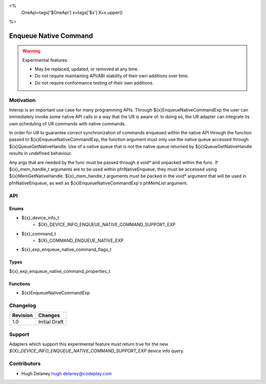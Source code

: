 <%
    OneApi=tags['$OneApi']
    x=tags['$x']
    X=x.upper()
%>

.. _experimental-enqueue-native-command:

================================================================================
Enqueue Native Command
================================================================================

.. warning::

    Experimental features:

    *   May be replaced, updated, or removed at any time.
    *   Do not require maintaining API/ABI stability of their own additions over
        time.
    *   Do not require conformance testing of their own additions.


Motivation
--------------------------------------------------------------------------------
Interop is an important use case for many programming APIs. Through
${x}EnqueueNativeCommandExp the user can immediately invoke some native API
calls in a way that the UR is aware of. In doing so, the UR adapter can
integrate its own scheduling of UR commands with native commands.

In order for UR to guarantee correct synchronization of commands enqueued
within the native API through the function passed to
${x}EnqueueNativeCommandExp, the function argument must only use the native
queue accessed through ${x}QueueGetNativeHandle. Use of a native queue that is
not the native queue returned by ${x}QueueGetNativeHandle results in undefined
behaviour.

Any args that are needed by the func must be passed through a void* and unpacked
within the func. If ${x}_mem_handle_t arguments are to be used within
pfnNativeEnqueue, they must be accessed using ${x}MemGetNativeHandle.
${x}_mem_handle_t arguments must be packed in the void* argument that will be
used in pfnNativeEnqueue, as well as ${x}EnqueueNativeCommandExp's phMemList
argument.

API
--------------------------------------------------------------------------------

Enums
~~~~~~~~~~~~~~~~~~~~~~~~~~~~~~~~~~~~~~~~~~~~~~~~~~~~~~~~~~~~~~~~~~~~~~~~~~~~~~~~

* ${x}_device_info_t
    * ${X}_DEVICE_INFO_ENQUEUE_NATIVE_COMMAND_SUPPORT_EXP
* ${x}_command_t
    * ${X}_COMMAND_ENQUEUE_NATIVE_EXP
* ${x}_exp_enqueue_native_command_flags_t

Types
~~~~~~~~~~~~~~~~~~~~~~~~~~~~~~~~~~~~~~~~~~~~~~~~~~~~~~~~~~~~~~~~~~~~~~~~~~~~~~~~

${x}_exp_enqueue_native_command_properties_t

Functions
~~~~~~~~~~~~~~~~~~~~~~~~~~~~~~~~~~~~~~~~~~~~~~~~~~~~~~~~~~~~~~~~~~~~~~~~~~~~~~~~
* ${x}EnqueueNativeCommandExp

Changelog
--------------------------------------------------------------------------------

+-----------+------------------------+
| Revision  | Changes                |
+===========+========================+
| 1.0       | Initial Draft          |
+-----------+------------------------+


Support
--------------------------------------------------------------------------------

Adapters which support this experimental feature *must* return true for the new
`${X}_DEVICE_INFO_ENQUEUE_NATIVE_COMMAND_SUPPORT_EXP` device info query.


Contributors
--------------------------------------------------------------------------------

* Hugh Delaney `hugh.delaney@codeplay.com <hugh.delaney@codeplay.com>`_
